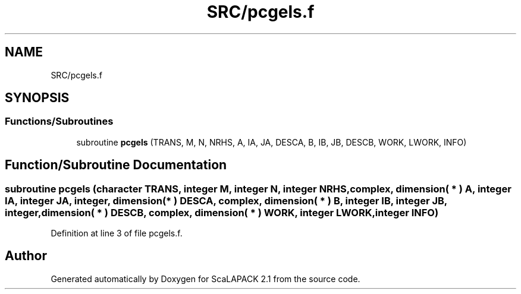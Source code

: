 .TH "SRC/pcgels.f" 3 "Sat Nov 16 2019" "Version 2.1" "ScaLAPACK 2.1" \" -*- nroff -*-
.ad l
.nh
.SH NAME
SRC/pcgels.f
.SH SYNOPSIS
.br
.PP
.SS "Functions/Subroutines"

.in +1c
.ti -1c
.RI "subroutine \fBpcgels\fP (TRANS, M, N, NRHS, A, IA, JA, DESCA, B, IB, JB, DESCB, WORK, LWORK, INFO)"
.br
.in -1c
.SH "Function/Subroutine Documentation"
.PP 
.SS "subroutine pcgels (character TRANS, integer M, integer N, integer NRHS, \fBcomplex\fP, dimension( * ) A, integer IA, integer JA, integer, dimension( * ) DESCA, \fBcomplex\fP, dimension( * ) B, integer IB, integer JB, integer, dimension( * ) DESCB, \fBcomplex\fP, dimension( * ) WORK, integer LWORK, integer INFO)"

.PP
Definition at line 3 of file pcgels\&.f\&.
.SH "Author"
.PP 
Generated automatically by Doxygen for ScaLAPACK 2\&.1 from the source code\&.
